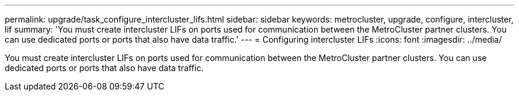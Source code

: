 ---
permalink: upgrade/task_configure_intercluster_lifs.html
sidebar: sidebar
keywords: metrocluster, upgrade, configure, intercluster, lif
summary: 'You must create intercluster LIFs on ports used for communication between the MetroCluster partner clusters. You can use dedicated ports or ports that also have data traffic.'
---
= Configuring intercluster LIFs
:icons: font
:imagesdir: ../media/

[.lead]
You must create intercluster LIFs on ports used for communication between the MetroCluster partner clusters. You can use dedicated ports or ports that also have data traffic.
